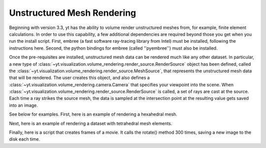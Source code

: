 .. _unstructured_mesh_rendering:

Unstructured Mesh Rendering
===========================

Beginning with version 3.3, yt has the ability to volume render unstructured
meshes from, for example, finite element calculations. In order to use this
capability, a few additional dependencies are required beyond those you get
when you run the install script. First, embree (a fast software ray-tracing
library from Intel) must be installed, following the instructions here. 
Second, the python bindings for embree (called ''pyembree'') must also 
be installed. 

Once the pre-requisites are installed, unstructured mesh data can be rendered
much like any other dataset. In particular, a new type of 
:class:`~yt.visualization.volume_rendering.render_source.RenderSource` object
has been defined, called the 
:class:`~yt.visualization.volume_rendering.render_source.MeshSource`, that
represents the unstructured mesh data that will be rendered. The user creates 
this object, and also defines a
:class:`~yt.visualization.volume_rendering.camera.Camera` 
that specifies your viewpoint into the scene. When 
:class:`~yt.visualization.volume_rendering.render_source.RenderSource` is called,
a set of rays are cast at the source. Each time a ray strikes the source mesh,
the data is sampled at the intersection point at the resulting value gets 
saved into an image.

See below for examples. First, here is an example of rendering a hexahedral mesh.

.. python-script::
   import yt
   import pylab as plt
   from yt.visualization.volume_rendering.render_source import MeshSource
   from yt.visualization.volume_rendering.camera import Camera
   from yt.utilities.exodusII_reader import get_data

   # load the data
   coords, connectivity, data = get_data("data/out.e-s010")
   mesh_id = 0
   field_name = ('gas', 'diffused')
   ds = yt.load_unstructured_mesh(data[mesh_id], connectivity[mesh_id], coords[mesh_id])

   # create the RenderSource
   ms = MeshSource(ds, field_name)

   # set up camera
   cam = Camera(ds)
   camera_position = ds.arr([-3.0, 3.0, -3.0], 'code_length')
   north_vector = ds.arr([0.0, 1.0, 0.0], 'dimensionless')
   cam.resolution = (800, 800)
   cam.set_position(camera_position, north_vector)

   # make the image
   im = ms.render(cam)

   # plot and save
   plt.imshow(im, cmap='Eos A', origin='lower', vmin=0, vmax=2.0)
   plt.gca().axes.get_xaxis().set_visible(False)
   plt.gca().axes.get_yaxis().set_visible(False)
   cb = plt.colorbar()
   cb.set_label(field_name[1])
   plt.savefig('hex_mesh_render.png')

.. image:: _images/hex_mesh_render.png

Next, here is an example of rendering a dataset with tetrahedral mesh elements.

.. python-script::
   import yt
   import pylab as plt
   from yt.visualization.volume_rendering.render_source import MeshSource
   from yt.visualization.volume_rendering.camera import Camera
   from yt.utilities.exodusII_reader import get_data

   # load the data
   filename = "../moose/test/tests/mesh/high_order_elems/gold/high_order_elems_tet4_refine_out.e"
   coords, connectivity, data = get_data(filename)
   mesh_id = 0
   field_name = ('gas', 'u')
   ds = yt.load_unstructured_mesh(data[mesh_id], connectivity[mesh_id], coords[mesh_id])

   # create the RenderSource
   ms = MeshSource(ds, field_name)

   # set up camera
   cam = Camera(ds)
   camera_position = ds.arr([3.0, 3.0, 3.0], 'code_length')
   cam.set_width(ds.arr([2.0, 2.0, 2.0], 'code_length'))
   north_vector = ds.arr([0.0, 1.0, 0.0], 'dimensionless')
   cam.resolution = (800, 800)
   cam.set_position(camera_position, north_vector)

   # make the image
   im = ms.render(cam)

   # plot and save
   plt.imshow(im, cmap='Eos A', origin='lower', vmin=0.0, vmax=1.0)
   plt.gca().axes.get_xaxis().set_visible(False)
   plt.gca().axes.get_yaxis().set_visible(False)
   cb = plt.colorbar()
   cb.set_label(field_name[1])
   plt.savefig('tet_mesh_render.png')

.. image:: _images/tet_mesh_render.png

Finally, here is a script that creates frames of a movie. It calls the rotate()
method 300 times, saving a new image to the disk each time.

.. python-script::
   import yt
   import pylab as plt
   from yt.visualization.volume_rendering.render_source import MeshSource
   from yt.visualization.volume_rendering.camera import Camera
   from yt.utilities.exodusII_reader import get_data

   # load dataset
   coords, connectivity, data = get_data("data/out.e-s010")
   mesh_id = 0
   field_name = ('gas', 'diffused')
   ds = yt.load_unstructured_mesh(data[mesh_id], connectivity[mesh_id], coords[mesh_id])

   # create the RenderSource
   ms = MeshSource(ds, field_name)

   # set up camera
   cam = Camera(ds)
   camera_position = ds.arr([-3.0, 3.0, -3.0], 'code_length')
   north_vector = ds.arr([0.0, 1.0, 0.0], 'dimensionless')
   cam.set_position(camera_position, north_vector)
   cam.steady_north = True

   # make movie frames
   num_frames = 301
   for i in range(num_frames):
       cam.rotate(2.0*np.pi/num_frames)
       im = ms.render(cam)
       plt.imshow(im, cmap='Eos A', origin='lower',vmin=0.0, vmax=2.0)
       plt.gca().axes.get_xaxis().set_visible(False)
       plt.gca().axes.get_yaxis().set_visible(False)
       cb = plt.colorbar()
       cb.set_label('diffused')
       plt.savefig('movie_frames/surface_render_%.4d.png' % i)
       plt.clf()
